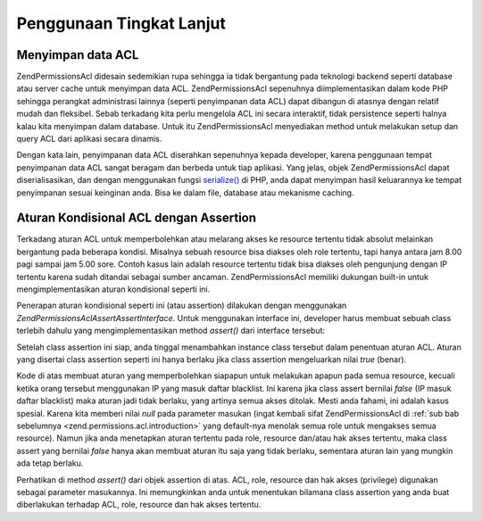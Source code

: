.. _zend.permissions.acl.advanced:

Penggunaan Tingkat Lanjut
=========================

.. _zend.permissions.acl.advanced.storing:

Menyimpan data ACL
------------------

Zend\Permissions\Acl didesain sedemikian rupa sehingga ia tidak bergantung pada teknologi backend seperti database atau server
cache untuk menyimpan data ACL. Zend\Permissions\Acl sepenuhnya diimplementasikan dalam kode PHP sehingga perangkat
administrasi lainnya (seperti penyimpanan data ACL) dapat dibangun di atasnya dengan relatif mudah dan fleksibel.
Sebab terkadang kita perlu mengelola ACL ini secara interaktif, tidak persistence seperti halnya kalau kita
menyimpan dalam database. Untuk itu Zend\Permissions\Acl menyediakan method untuk melakukan setup dan query ACL dari aplikasi
secara dinamis.

Dengan kata lain, penyimpanan data ACL diserahkan sepenuhnya kepada developer, karena penggunaan tempat penyimpanan
data ACL sangat beragam dan berbeda untuk tiap aplikasi. Yang jelas, objek Zend\Permissions\Acl dapat diserialisasikan, dan
dengan menggunakan fungsi `serialize()`_ di PHP, anda dapat menyimpan hasil keluarannya ke tempat penyimpanan
sesuai keinginan anda. Bisa ke dalam file, database atau mekanisme caching.

.. _zend.permissions.acl.advanced.assertions:

Aturan Kondisional ACL dengan Assertion
---------------------------------------

Terkadang aturan ACL untuk memperbolehkan atau melarang akses ke resource tertentu tidak absolut melainkan
bergantung pada beberapa kondisi. Misalnya sebuah resource bisa diakses oleh role tertentu, tapi hanya antara jam
8.00 pagi sampai jam 5.00 sore. Contoh kasus lain adalah resource tertentu tidak bisa diakses oleh pengunjung
dengan IP tertentu karena sudah ditandai sebagai sumber ancaman. Zend\Permissions\Acl memiliki dukungan built-in untuk
mengimplementasikan aturan kondisional seperti ini.

Penerapan aturan kondisional seperti ini (atau assertion) dilakukan dengan menggunakan *Zend\Permissions\Acl\Assert\AssertInterface*.
Untuk menggunakan interface ini, developer harus membuat sebuah class terlebih dahulu yang mengimplementasikan
method *assert()* dari interface tersebut:

.. code-block:: php
   :linenos:

   class CleanIPAssertion implements Zend\Permissions\Acl\Assert\AssertInterface
   {
       public function assert(Zend\Permissions\Acl $acl,
                              Zend\Permissions\Acl\Role\RoleInterface $role = null,
                              Zend\Permissions\Acl\Resource\ResourceInterface $resource = null,
                              $privilege = null)
       {
           return $this->_isCleanIP($_SERVER['REMOTE_ADDR']);
       }

       // di sini dibuat mekanisme untuk memeriksa apakah $ip
       // tergolong aman dan tidak masuk dalam daftar blacklist
       // keluaran: true jika aman, false jika tidak aman
       protected function _isCleanIP($ip)
       {
               // ...
       }
   }


Setelah class assertion ini siap, anda tinggal menambahkan instance class tersebut dalam penentuan aturan ACL.
Aturan yang disertai class assertion seperti ini hanya berlaku jika class assertion mengeluarkan nilai *true*
(benar).

.. code-block:: php
   :linenos:

   $acl = new Zend\Permissions\Acl\Acl();
   $acl->allow(null, null, null, new CleanIPAssertion());


Kode di atas membuat aturan yang memperbolehkan siapapun untuk melakukan apapun pada semua resource, kecuali ketika
orang tersebut menggunakan IP yang masuk daftar blacklist. Ini karena jika class assert bernilai *false* (IP masuk
daftar blacklist) maka aturan jadi tidak berlaku, yang artinya semua akses ditolak. Mesti anda fahami, ini adalah
kasus spesial. Karena kita memberi nilai *null* pada parameter masukan (ingat kembali sifat Zend\Permissions\Acl di :ref:`sub
bab sebelumnya <zend.permissions.acl.introduction>` yang default-nya menolak semua role untuk mengakses semua resource). Namun
jika anda menetapkan aturan tertentu pada role, resource dan/atau hak akses tertentu, maka class assert yang
bernilai *false* hanya akan membuat aturan itu saja yang tidak berlaku, sementara aturan lain yang mungkin ada
tetap berlaku.

Perhatikan di method *assert()* dari objek assertion di atas. ACL, role, resource dan hak akses (privilege)
digunakan sebagai parameter masukannya. Ini memungkinkan anda untuk menentukan bilamana class assertion yang anda
buat diberlakukan terhadap ACL, role, resource dan hak akses tertentu.



.. _`serialize()`: http://php.net/serialize
